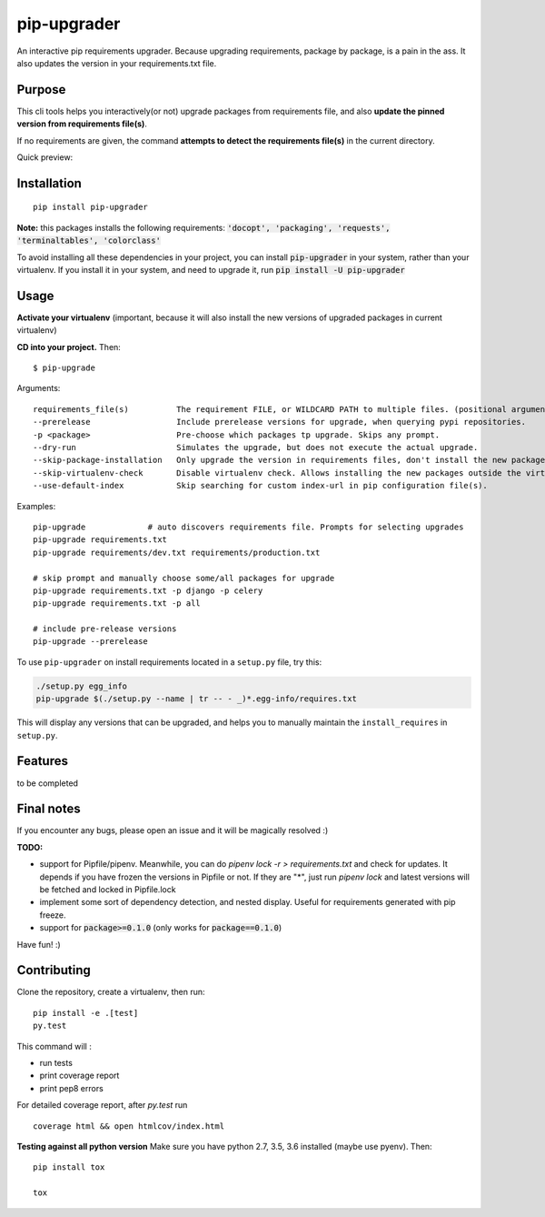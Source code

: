 pip-upgrader
=========
.. image:: https://travis-ci.org/simion/pip-upgrader.svg?branch=master
    :target: https://travis-ci.org/simion/pip-upgrader
.. image:: https://coveralls.io/repos/github/simion/pip-upgrader/badge.svg?branch=master
    :target: https://coveralls.io/github/simion/pip-upgrader?branch=master


An interactive pip requirements upgrader. Because upgrading requirements, package by package, is a pain in the ass.
It also updates the version in your requirements.txt file.


Purpose
-------

This cli tools helps you interactively(or not) upgrade packages from requirements file,
and also **update the pinned version from requirements file(s)**.

If no requirements are given, the command **attempts to detect the requirements file(s)** in the current directory.

Quick preview:

.. image:: https://raw.githubusercontent.com/simion/pip-upgrader/master/demo.gif

Installation
------------

::

    pip install pip-upgrader

**Note:** this packages installs the following requirements: :code:`'docopt', 'packaging', 'requests', 'terminaltables', 'colorclass'`

To avoid installing all these dependencies in your project, you can install :code:`pip-upgrader` in your system, rather than your virtualenv.
If you install it in your system, and need to upgrade it, run :code:`pip install -U pip-upgrader`

Usage
-----
**Activate your virtualenv** (important, because it will also install the new versions of upgraded packages in current virtualenv)

**CD into your project.**
Then:
::

    $ pip-upgrade

Arguments:
::

    requirements_file(s)          The requirement FILE, or WILDCARD PATH to multiple files. (positional arguments)
    --prerelease                  Include prerelease versions for upgrade, when querying pypi repositories.
    -p <package>                  Pre-choose which packages tp upgrade. Skips any prompt.
    --dry-run                     Simulates the upgrade, but does not execute the actual upgrade.
    --skip-package-installation   Only upgrade the version in requirements files, don't install the new package.
    --skip-virtualenv-check       Disable virtualenv check. Allows installing the new packages outside the virtualenv.
    --use-default-index           Skip searching for custom index-url in pip configuration file(s).

Examples:

::

    pip-upgrade             # auto discovers requirements file. Prompts for selecting upgrades
    pip-upgrade requirements.txt
    pip-upgrade requirements/dev.txt requirements/production.txt

    # skip prompt and manually choose some/all packages for upgrade
    pip-upgrade requirements.txt -p django -p celery
    pip-upgrade requirements.txt -p all

    # include pre-release versions
    pip-upgrade --prerelease

To use ``pip-upgrader`` on install requirements located in a ``setup.py`` file,
try this:

.. code-block:: sh

   ./setup.py egg_info
   pip-upgrade $(./setup.py --name | tr -- - _)*.egg-info/requires.txt

This will display any versions that can be upgraded, and helps you to manually maintain the ``install_requires`` in ``setup.py``.

Features
--------

to be completed

Final notes
-----------
If you encounter any bugs, please open an issue and it will be magically resolved :)


**TODO:**

- support for Pipfile/pipenv. Meanwhile, you can do `pipenv lock -r > requirements.txt` and check for updates. It depends if you have frozen the versions in Pipfile or not. If they are "*", just run `pipenv lock` and latest versions will be fetched and locked in Pipfile.lock
- implement some sort of dependency detection, and nested display. Useful for requirements generated with pip freeze.
- support for :code:`package>=0.1.0` (only works for :code:`package==0.1.0`)


Have fun! :)

Contributing
------------
Clone the repository, create a virtualenv, then run:
::

    pip install -e .[test]
    py.test

This command will :

- run tests
- print coverage report
- print pep8 errors

For detailed coverage report, after *py.test* run
::

    coverage html && open htmlcov/index.html

**Testing against all python version**
Make sure you have python 2.7, 3.5, 3.6 installed (maybe use pyenv). Then: 
::

    pip install tox

    tox
